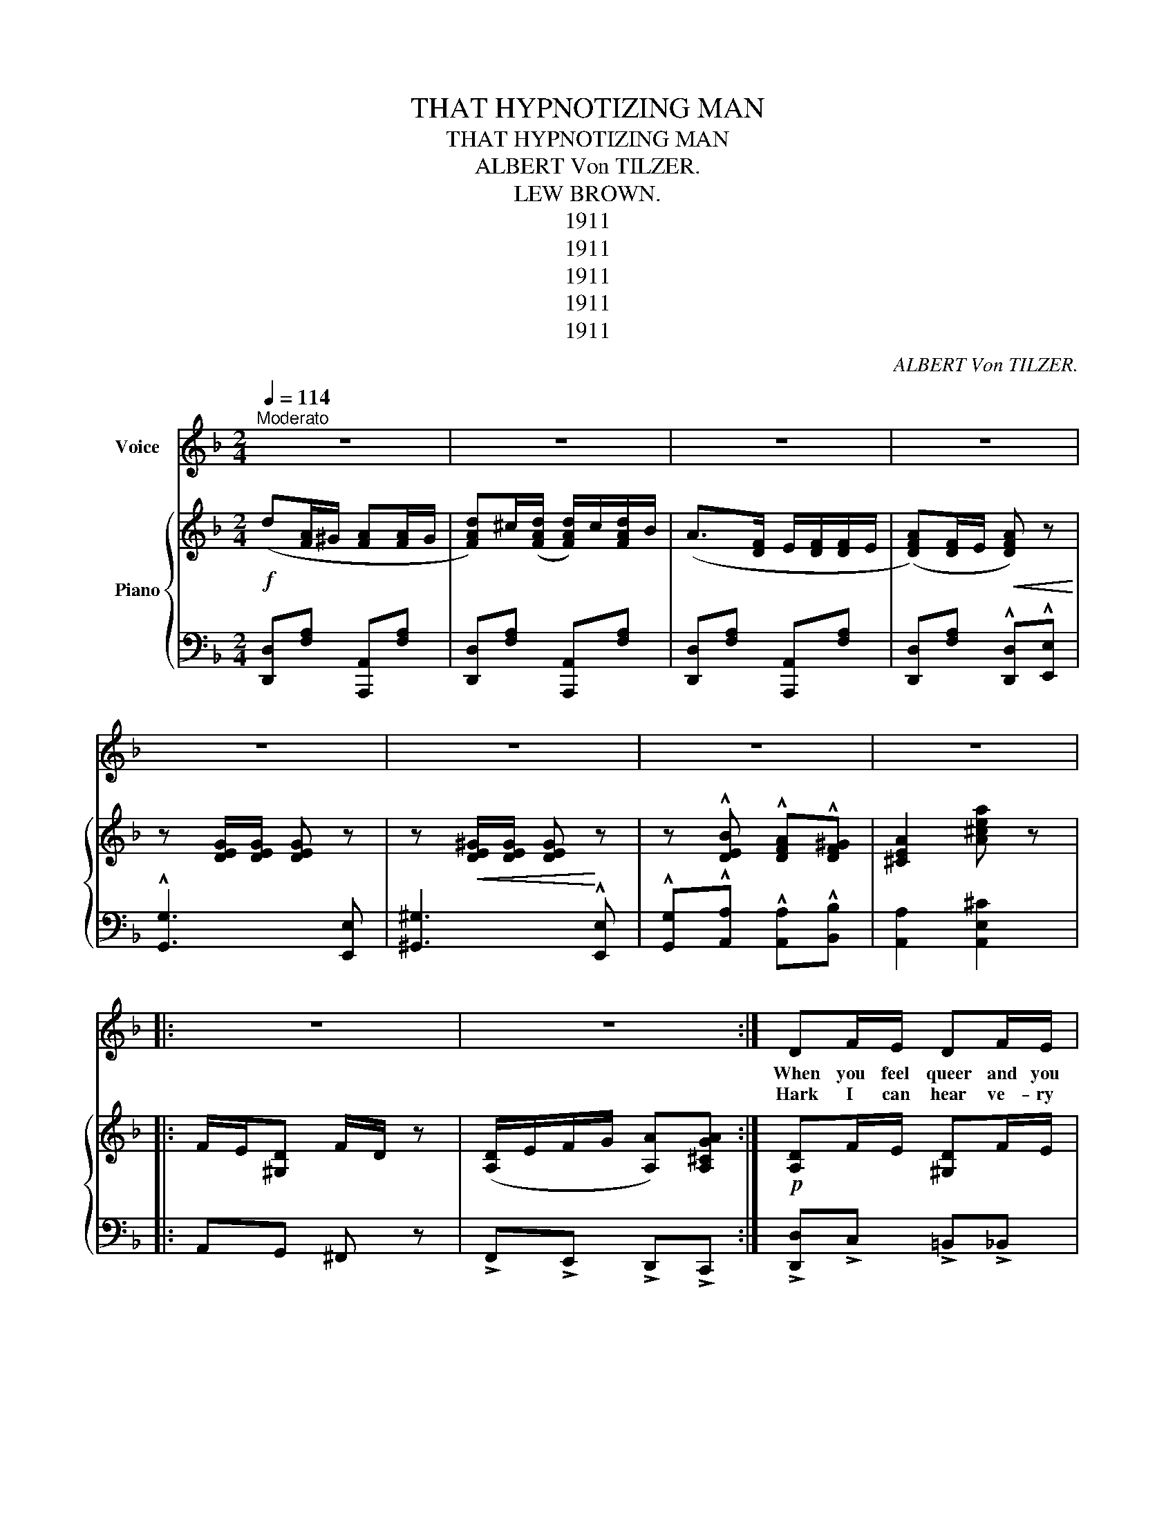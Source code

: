 X:1
T:THAT HYPNOTIZING MAN
T:THAT HYPNOTIZING MAN
T:ALBERT Von TILZER.
T:LEW BROWN.
T:1911
T:1911
T:1911
T:1911
T:1911
C:ALBERT Von TILZER.
Z:LEW BROWN.
Z:1911
%%score 1 { 2 | 3 }
L:1/8
Q:1/4=114
M:2/4
K:F
V:1 treble nm="Voice"
V:2 treble nm="Piano"
V:3 bass 
V:1
"^Moderato" z4 | z4 | z4 | z4 | z4 | z4 | z4 | z4 |: z4 | z4 :| DF/E/ DF/E/ | DF/E/ D/E/F/G/ | %12
w: ||||||||||When you feel queer and you|hear some- one whis- per in your|
w: ||||||||||||
w: ||||||||||Hark I can hear ve- ry|clear that same voice ring in my|
 (A4 | A/)^G/A/G/ A2 | GB/A/ GB/A/ | GB/A/ G/A/G/F/ | (E4 | E2) z2 | FA/G/ FA/G/ | FA/G/ F/G/A/B/ | %20
w: ear,|_ Come ov- er here:|Don't make a sound for you'll|know that you've found a man to|fear,|_|Your eyes grow dim and your|head starts to swim and then you|
w: ||||||||
w: ear,|_ Come ov- er here:|Take him a- way can't you|hear what I say? I'm full of|fear,|_|I feel so strange and I|know by this change that he is|
 (c4 | ^c4) | d/d(d/ d/)c/A | B/B(B/ B/)A/G | A/A(A/ A/)G/E | F/F(F/ F/)E/D | BA GA | BA GB | %28
w: stare,|_|From your head * to toes,|that strange feel- * ing flows,|Then your eyes * will close,|and you start * to doze,|With his hands he|just com- mands you|
w: ||||||||
w: near,|_|Seems I've got * to stay|and I must * o- bey.|For I hear * him say,|you are mine * to day,|While his eyes grow|twice their size you|
 A2 A2 | A2 A2 |:"^REFRAIN (Not fast)" (d4 | d)^c/(d/ d/)c/=c/B/ | (A4 | A2) z2 | (G4 | %35
w: sleep, sleep,|sleep, sleep.|Oh!|_ that hyp- * no- tiz- ing|man,|_|Oh!|
w: |||||||
w: sleep, sleep,|sleep, sleep.||||||
 G)^F/(G/ G/)F/=F/E/ | (D4 | D2) z2 | dd dd | d/c/B/(G/ G) z | AA AA | A/G/F/(D/ D2) | E2 AA | %43
w: _ that hyp- * no- tiz- ing|man:|_|When he makes those|mo- tions at you _|Ev' ry thing he|bids you must do, _|Look out he'll|
w: ||||||||
w: ||||||||
 =B/^c(B/ B/)^G/E | AB/A/ GA/G/ | FG/F/ E z | (d4 | d)^c/(d/ d/)c/=c/B/ | (A4 | A2) z2 | (G4 | %51
w: get you if _ _ he|can keep a- wake, keep a-|wake, keep a- wake,|Oh!|_ those won- * der- ful *|eyes|_|How|
w: ||||||||
w: ||||||||
 G)^F/(G/ G/)F/=F/E/ | (D4 | D2) z2 | dd dd | d/c/B/(G/ A)A | AA A/A/A/A/ | A/G/F/(D/ D) z | %58
w: _ they seem * to tan- tal-|ize,|_|When that feel- ing|o'er you does creep, * Your|eyes are o- oen but you're|fa st a sleep, *|
w: |||||||
w: |||||||
 z B/B/ z2 | z/ =B/B/B/ B z | z c/c/ c z | z/ ^c/c/c/ c z | z d d/^c/=B/c/ | d4 :| (d2 d) z |] %65
w: That stare,|is ov er there,|have a care,|he's ev ry where,|That Hyp- no- tiz- ing|man.|man. *|
w: |||||||
w: |||||||
V:2
!f! (d[FA]/^G/ [FA][FA]/G/ | [FAd])^c/([FAd]/ [FAd]/)c/[FAd]/B/ | (A>[DF] E/[DF]/[DF]/E/ | %3
 ([DFA])[DF]/E/!<(! [DFA]) z!<)! | z [DEG]/[DEG]/ [DEG] z | z!<(! [DE^G]/[DEG]/ [DEG]!<)! z | %6
 z !^![DEB] !^![DFA]!^![DF^G] | [^CEA]2 [A^cea] z |: F/E/[^G,D] F/D/ z | %9
 ([A,D]/E/F/G/ [A,A])[A,^CGA] :|!p! [A,D]F/E/ [^G,D]F/E/ | [A,D]F/E/ [A,D]/E/F/G/ | %12
 (A2 [DF]/[DF]/[DF]/[DF]/ | [DFA]/)^G/A/G/ A[DF] | [DG]B/A/ [^CG]B/A/ | [DG]B/A/ [DF]/A/G/F/ | %16
 (E(D ^C)D | [^CE])(D!<(! [CE])[B,=C]!<)! | [A,F]A/G/ [B,F]A/G/ | [A,F]A/G/ ([CF]/G/A/B/) | %20
 (c[CFA]/[CFA]/ [CF][CFA] | ^c)[^CG]/[CGA]/ [CGA][CG] | [^Fd]/[Fd]([Fd]/ [Fd]/)c/[FA] | %23
 [DGB]/[DGB]([DGB]/ [DGB]/)A/[DG] | [^CGA]/[CGA]([CGA]/ [CGA]/)G/[CE] | [DF]/[DF]([DF]/ [DF]/)E/D | %26
 !>![DB]!>![DB] !>![DG]!>![DA] | !>![DB]!>![DA] !>![DG]!>![DFB] | z [GA] z"_poco rit" [^CGA] | %29
 z [DFA] z [^CGA] |:!p! (d2!f! [FA]/^G/[FA]/[FA]/4G/4 | [FAd])^c/[FAd]/ [FAd]/c/[FA=c]/B/ | %32
 (A[DF]/E/ [DF][DF]/E/ | [DFA])[DF]/E/ [DF]/E/[DF] | (G[B,D]/^C/ [B,D][B,D] | %35
 [A,^CG])^F/(G/ G/)F/[A,C=F]/E/ | (D[FA]/^G/ [FA][FA]/G/ | [DFA])[FA]/^G/ [FA]/G/[FA] | %38
 [Fd][Fd] [Fd][Fd] | [Gd]/c/B/(G/ G/)^F/G/_A/ | [^CGA][CGA] [CGA][CGA] | [DA]/G/F/(D/ D/)^C/D/^D/ | %42
"_cresc." E[A,^C] A[A,C] | [D^G=B]/[EG^c]([D=GB]/ [DGB]/)G/[DE] | [^CG]B/A/ GA/G/ | %45
 [DF]G/F/ [^CE]/G/A/^c/ | (d[FA]/_A/ [F=A][FA]/_A/ | [FAd])^c/[FAd]/ [FAd]/c/[FA=c]/B/ | %48
 (A[DF]/E/ [DF][DF]/E/ | [DFA])[DF]/E/ [DF]/E/[DF] | G[B,D]/^C/ [B,D][B,D] | %51
 [A,^CG]^F/[A,CG]/ F/[A,CF]/=F/E/ | (D[FA]/_A/ [F=A][FA]/_G/ | [DFA])[FA]/^G/ [FA]/G/[FA] | %54
 [^Fd][Fd] [Fd][Fd] | [Gd]/c/B/(G/ G/)^F/G/^G/ | [^CGA][CGA] [CGA][CGA] | [DA]/G/F/D/ D/^C/D | %58
 [^CEGB] z z/ z/ [CEGB] | [E^F=B] z z [DFGB] | [_E^FAc] z z [EAc] | [EGB^c] z z2 | %62
 z d ([Gd]/^c/=B/c/ | [Fd]/)^C/D/E/!<(! F/_A/=A/^c/!<)! :|!<(! [Fd]2 [Bdfb]!<)! z |] %65
V:3
 [D,,D,][F,A,] [A,,,A,,][F,A,] | [D,,D,][F,A,] [A,,,A,,][F,A,] | [D,,D,][F,A,] [A,,,A,,][F,A,] | %3
 [D,,D,][F,A,] !^![D,,D,]!^![E,,E,] | !^![G,,G,]3 [E,,E,] | [^G,,^G,]3 !^![E,,E,] | %6
 !^![G,,G,]!^![A,,A,] !^![A,,A,]!^![B,,B,] | [A,,A,]2 [A,,E,^C]2 |: A,,G,, ^F,, z | %9
 !>!F,,!>!E,, !>!D,,!>!C,, :| !>![D,,D,]!>!C, !>!=B,,!>!_B,, | !>!A,,!>!G,, !>!F,,!>!E,, | %12
 !>![D,,D,]!>!C, !>!=B,,!>!_B,, | !>!A,,!>!G,, !>!F,,!>!D,, | [G,,G,]F, E,_E, | D,C, B,,A,, | %16
 z [B,,G,] [A,,G,]B,, | [A,,G,]B,, [A,,G,]!>![C,,C,] | !>![F,,F,]!>!E, !>!D,!>!^C, | %19
 !>!C,!>!B,, !>!A,,!>!G,, |{/A,,} !>!F,!>!E, !>!D,!>!C, |{/A,,} !>!F,!>!E, !>!D,!>!C, | %22
 F,[A,C] [D,,D,][D,^F,C] | G,,[D,G,B,] [D,,D,][D,G,B,] | E,[G,A,] A,,[G,A,] | D,[F,A,] A,,[F,A,] | %26
 !>!G,!>!A, !>!B,!>!A, | !>!G,!>!A, !>!B,!>!_A, |({/A,,} !>!A,!>!B, !>!G,!>!A, | %29
 !>!F,!>!A, !>!E,!>!A,) |: [D,,D,][F,A,] A,,[F,A,] | D,[F,A,] A,,[F,A,] | [D,,D,][F,A,] A,,[F,A,] | %33
 D,[F,A,] A,,[F,A,] | G,,[E,G,] B,,[E,G,] | [A,,E,]>[A,,E,] [A,,E,][A,,,A,,] | %36
 D,,[F,A,] A,,[F,A,] | D,[F,A,] A,,[F,A,] | A,,[D,^F,C] D,,[D,F,C] | B,,[D,G,B,] [G,,G,][F,,F,] | %40
 [E,,E,][G,A,] A,,[G,A,] | [F,,F,][D,F,A,] [D,,D,][D,F,A,] | E,,E, E,,E, | E,,E, E,,E, | %44
 [A,,A,]2 _A,2 | [A,,A,]2 [A,,G,]2 | [D,,D,][F,A,] A,,[F,A,] | D,[F,A,] A,,[F,A,] | %48
 [D,,D,][F,A,] A,,[F,A,] | D,[F,A,] A,,[F,A,] | G,,[E,G,] B,,[E,G,] | %51
 [=B,,E,]>[B,,E,] [B,,E,][A,,,A,,] | [D,,D,][F,A,] A,,[F,A,] | D,[F,A,] A,,[F,A,] | %54
 A,,[D,^F,C] [D,,D,][D,F,C] | _A,,[D,G,B,] [G,,G,][F,,F,] | [E,,E,][G,A,] A,,[G,A,] | %57
 [F,,F,][D,F,A,] [D,,D,][D,F,A,] | [G,,G,] z z [G,,G,] | [^G,,^G,] z z [G,,G,] | %60
 [G,,G,]2 z !>![G,,G,] | !>![B,,B,] z z !^![B,,B,] | !^![E,,E,] z (!^![A,,A,]2 | [A,,A,]) z z2 :| %64
 [D,A,]2 [D,,A,,F,] z |] %65

